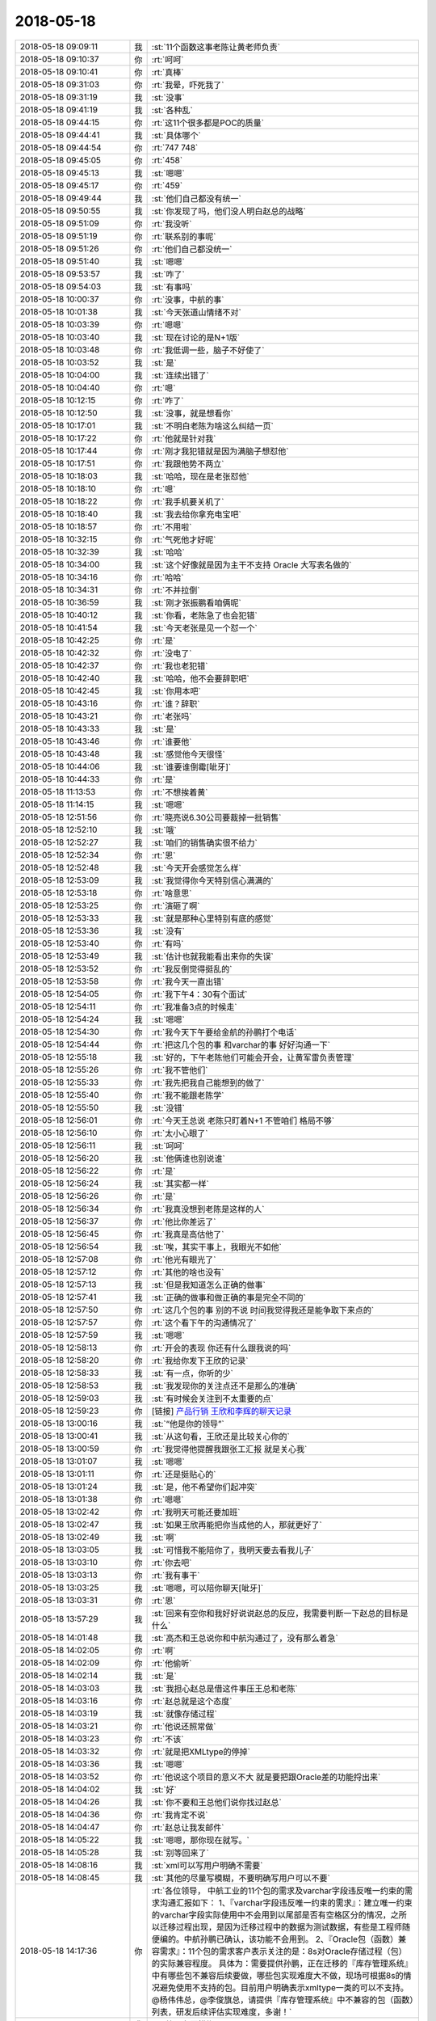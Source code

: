 2018-05-18
-------------

.. list-table::
   :widths: 25, 1, 60

   * - 2018-05-18 09:09:11
     - 我
     - :st:`11个函数这事老陈让黄老师负责`
   * - 2018-05-18 09:10:37
     - 你
     - :rt:`呵呵`
   * - 2018-05-18 09:10:41
     - 你
     - :rt:`真棒`
   * - 2018-05-18 09:31:03
     - 你
     - :rt:`我晕，吓死我了`
   * - 2018-05-18 09:31:19
     - 我
     - :st:`没事`
   * - 2018-05-18 09:41:19
     - 我
     - :st:`各种乱`
   * - 2018-05-18 09:44:15
     - 你
     - :rt:`这11个很多都是POC的质量`
   * - 2018-05-18 09:44:41
     - 我
     - :st:`具体哪个`
   * - 2018-05-18 09:44:54
     - 你
     - :rt:`747 748`
   * - 2018-05-18 09:45:05
     - 你
     - :rt:`458`
   * - 2018-05-18 09:45:13
     - 我
     - :st:`嗯嗯`
   * - 2018-05-18 09:45:17
     - 你
     - :rt:`459`
   * - 2018-05-18 09:49:44
     - 我
     - :st:`他们自己都没有统一`
   * - 2018-05-18 09:50:55
     - 我
     - :st:`你发现了吗，他们没人明白赵总的战略`
   * - 2018-05-18 09:51:09
     - 你
     - :rt:`我没听`
   * - 2018-05-18 09:51:19
     - 你
     - :rt:`联系别的事呢`
   * - 2018-05-18 09:51:26
     - 你
     - :rt:`他们自己都没统一`
   * - 2018-05-18 09:51:40
     - 我
     - :st:`嗯嗯`
   * - 2018-05-18 09:53:57
     - 我
     - :st:`咋了`
   * - 2018-05-18 09:54:03
     - 我
     - :st:`有事吗`
   * - 2018-05-18 10:00:37
     - 你
     - :rt:`没事，中航的事`
   * - 2018-05-18 10:01:38
     - 我
     - :st:`今天张道山情绪不对`
   * - 2018-05-18 10:03:39
     - 你
     - :rt:`嗯嗯`
   * - 2018-05-18 10:03:40
     - 我
     - :st:`现在讨论的是N+1版`
   * - 2018-05-18 10:03:48
     - 你
     - :rt:`我低调一些，脑子不好使了`
   * - 2018-05-18 10:03:52
     - 我
     - :st:`是`
   * - 2018-05-18 10:04:00
     - 我
     - :st:`连续出错了`
   * - 2018-05-18 10:04:40
     - 你
     - :rt:`嗯`
   * - 2018-05-18 10:12:15
     - 你
     - :rt:`咋了`
   * - 2018-05-18 10:12:50
     - 我
     - :st:`没事，就是想看你`
   * - 2018-05-18 10:17:01
     - 我
     - :st:`不明白老陈为啥这么纠结一页`
   * - 2018-05-18 10:17:22
     - 你
     - :rt:`他就是针对我`
   * - 2018-05-18 10:17:44
     - 你
     - :rt:`刚才我犯错就是因为满脑子想怼他`
   * - 2018-05-18 10:17:51
     - 你
     - :rt:`我跟他势不两立`
   * - 2018-05-18 10:18:03
     - 我
     - :st:`哈哈，现在是老张怼他`
   * - 2018-05-18 10:18:10
     - 你
     - :rt:`嗯`
   * - 2018-05-18 10:18:22
     - 你
     - :rt:`我手机要关机了`
   * - 2018-05-18 10:18:40
     - 我
     - :st:`我去给你拿充电宝吧`
   * - 2018-05-18 10:18:57
     - 你
     - :rt:`不用啦`
   * - 2018-05-18 10:32:15
     - 你
     - :rt:`气死他才好呢`
   * - 2018-05-18 10:32:39
     - 我
     - :st:`哈哈`
   * - 2018-05-18 10:34:00
     - 我
     - :st:`这个好像就是因为主干不支持 Oracle 大写表名做的`
   * - 2018-05-18 10:34:16
     - 你
     - :rt:`哈哈`
   * - 2018-05-18 10:34:31
     - 你
     - :rt:`不并拉倒`
   * - 2018-05-18 10:36:59
     - 我
     - :st:`刚才张振鹏看咱俩呢`
   * - 2018-05-18 10:40:12
     - 我
     - :st:`你看，老陈急了也会犯错`
   * - 2018-05-18 10:41:54
     - 我
     - :st:`今天老张是见一个怼一个`
   * - 2018-05-18 10:42:25
     - 你
     - :rt:`是`
   * - 2018-05-18 10:42:32
     - 你
     - :rt:`没电了`
   * - 2018-05-18 10:42:37
     - 你
     - :rt:`我也老犯错`
   * - 2018-05-18 10:42:40
     - 我
     - :st:`哈哈，他不会要辞职吧`
   * - 2018-05-18 10:42:45
     - 我
     - :st:`你用本吧`
   * - 2018-05-18 10:43:16
     - 你
     - :rt:`谁？辞职`
   * - 2018-05-18 10:43:21
     - 你
     - :rt:`老张吗`
   * - 2018-05-18 10:43:33
     - 我
     - :st:`是`
   * - 2018-05-18 10:43:46
     - 你
     - :rt:`谁要他`
   * - 2018-05-18 10:43:48
     - 我
     - :st:`感觉他今天很怪`
   * - 2018-05-18 10:44:06
     - 我
     - :st:`谁要谁倒霉[呲牙]`
   * - 2018-05-18 10:44:33
     - 你
     - :rt:`是`
   * - 2018-05-18 11:13:53
     - 你
     - :rt:`不想挨着黄`
   * - 2018-05-18 11:14:15
     - 我
     - :st:`嗯嗯`
   * - 2018-05-18 12:51:56
     - 你
     - :rt:`晓亮说6.30公司要裁掉一批销售`
   * - 2018-05-18 12:52:10
     - 我
     - :st:`哦`
   * - 2018-05-18 12:52:27
     - 我
     - :st:`咱们的销售确实很不给力`
   * - 2018-05-18 12:52:34
     - 你
     - :rt:`恩`
   * - 2018-05-18 12:52:48
     - 我
     - :st:`今天开会感觉怎么样`
   * - 2018-05-18 12:53:09
     - 我
     - :st:`我觉得你今天特别信心满满的`
   * - 2018-05-18 12:53:18
     - 你
     - :rt:`啥意思`
   * - 2018-05-18 12:53:25
     - 你
     - :rt:`演砸了啊`
   * - 2018-05-18 12:53:33
     - 我
     - :st:`就是那种心里特别有底的感觉`
   * - 2018-05-18 12:53:36
     - 我
     - :st:`没有`
   * - 2018-05-18 12:53:40
     - 你
     - :rt:`有吗`
   * - 2018-05-18 12:53:49
     - 我
     - :st:`估计也就我能看出来你的失误`
   * - 2018-05-18 12:53:52
     - 你
     - :rt:`我反倒觉得挺乱的`
   * - 2018-05-18 12:53:58
     - 你
     - :rt:`我今天一直出错`
   * - 2018-05-18 12:54:05
     - 你
     - :rt:`我下午4：30有个面试`
   * - 2018-05-18 12:54:11
     - 你
     - :rt:`我准备3点的时候走`
   * - 2018-05-18 12:54:24
     - 我
     - :st:`嗯嗯`
   * - 2018-05-18 12:54:30
     - 你
     - :rt:`我今天下午要给金航的孙鹏打个电话`
   * - 2018-05-18 12:54:44
     - 你
     - :rt:`把这几个包的事 和varchar的事 好好沟通一下`
   * - 2018-05-18 12:55:18
     - 我
     - :st:`好的，下午老陈他们可能会开会，让黄军雷负责管理`
   * - 2018-05-18 12:55:26
     - 你
     - :rt:`我不管他们`
   * - 2018-05-18 12:55:33
     - 你
     - :rt:`我先把我自己能想到的做了`
   * - 2018-05-18 12:55:40
     - 你
     - :rt:`我不能跟老陈学`
   * - 2018-05-18 12:55:50
     - 我
     - :st:`没错`
   * - 2018-05-18 12:56:01
     - 你
     - :rt:`今天王总说 老陈只盯着N+1 不管咱们 格局不够`
   * - 2018-05-18 12:56:10
     - 你
     - :rt:`太小心眼了`
   * - 2018-05-18 12:56:11
     - 我
     - :st:`呵呵`
   * - 2018-05-18 12:56:20
     - 我
     - :st:`他俩谁也别说谁`
   * - 2018-05-18 12:56:22
     - 你
     - :rt:`是`
   * - 2018-05-18 12:56:24
     - 我
     - :st:`其实都一样`
   * - 2018-05-18 12:56:26
     - 你
     - :rt:`是`
   * - 2018-05-18 12:56:34
     - 你
     - :rt:`我真没想到老陈是这样的人`
   * - 2018-05-18 12:56:37
     - 你
     - :rt:`他比你差远了`
   * - 2018-05-18 12:56:45
     - 你
     - :rt:`我真是高估他了`
   * - 2018-05-18 12:56:54
     - 我
     - :st:`唉，其实干事上，我眼光不如他`
   * - 2018-05-18 12:57:08
     - 你
     - :rt:`他光有眼光了`
   * - 2018-05-18 12:57:12
     - 你
     - :rt:`其他的啥也没有`
   * - 2018-05-18 12:57:13
     - 我
     - :st:`但是我知道怎么正确的做事`
   * - 2018-05-18 12:57:41
     - 我
     - :st:`正确的做事和做正确的事是完全不同的`
   * - 2018-05-18 12:57:50
     - 你
     - :rt:`这几个包的事  别的不说 时间我觉得我还是能争取下来点的`
   * - 2018-05-18 12:57:57
     - 你
     - :rt:`这个看下午的沟通情况了`
   * - 2018-05-18 12:57:59
     - 我
     - :st:`嗯嗯`
   * - 2018-05-18 12:58:13
     - 你
     - :rt:`开会的表现 你还有什么跟我说的吗`
   * - 2018-05-18 12:58:20
     - 你
     - :rt:`我给你发下王欣的记录`
   * - 2018-05-18 12:58:33
     - 我
     - :st:`有一点，你听的少`
   * - 2018-05-18 12:58:53
     - 我
     - :st:`我发现你的关注点还不是那么的准确`
   * - 2018-05-18 12:59:03
     - 我
     - :st:`有时候会关注到不太重要的点`
   * - 2018-05-18 12:59:23
     - 你
     - [链接] `产品行销 王欣和李辉的聊天记录 <https://support.weixin.qq.com/cgi-bin/mmsupport-bin/readtemplate?t=page/favorite_record__w_unsupport>`_
   * - 2018-05-18 13:00:16
     - 我
     - :st:`“他是你的领导”`
   * - 2018-05-18 13:00:41
     - 我
     - :st:`从这句看，王欣还是比较关心你的`
   * - 2018-05-18 13:00:59
     - 你
     - :rt:`我觉得他提醒我跟张工汇报 就是关心我`
   * - 2018-05-18 13:01:07
     - 我
     - :st:`嗯嗯`
   * - 2018-05-18 13:01:11
     - 你
     - :rt:`还是挺贴心的`
   * - 2018-05-18 13:01:24
     - 我
     - :st:`是，他不希望你们起冲突`
   * - 2018-05-18 13:01:38
     - 你
     - :rt:`嗯嗯`
   * - 2018-05-18 13:02:42
     - 你
     - :rt:`我明天可能还要加班`
   * - 2018-05-18 13:02:47
     - 我
     - :st:`如果王欣再能把你当成他的人，那就更好了`
   * - 2018-05-18 13:02:49
     - 我
     - :st:`啊`
   * - 2018-05-18 13:03:05
     - 我
     - :st:`可惜我不能陪你了，我明天要去看我儿子`
   * - 2018-05-18 13:03:10
     - 你
     - :rt:`你去吧`
   * - 2018-05-18 13:03:13
     - 你
     - :rt:`我有事干`
   * - 2018-05-18 13:03:25
     - 我
     - :st:`嗯嗯，可以陪你聊天[呲牙]`
   * - 2018-05-18 13:03:31
     - 你
     - :rt:`恩`
   * - 2018-05-18 13:57:29
     - 我
     - :st:`回来有空你和我好好说说赵总的反应，我需要判断一下赵总的目标是什么`
   * - 2018-05-18 14:01:48
     - 我
     - :st:`高杰和王总说你和中航沟通过了，没有那么着急`
   * - 2018-05-18 14:02:05
     - 你
     - :rt:`啊`
   * - 2018-05-18 14:02:09
     - 你
     - :rt:`他偷听`
   * - 2018-05-18 14:02:14
     - 我
     - :st:`是`
   * - 2018-05-18 14:03:03
     - 我
     - :st:`我担心赵总是借这件事压王总和老陈`
   * - 2018-05-18 14:03:16
     - 你
     - :rt:`赵总就是这个态度`
   * - 2018-05-18 14:03:19
     - 我
     - :st:`就像存储过程`
   * - 2018-05-18 14:03:21
     - 你
     - :rt:`他说还照常做`
   * - 2018-05-18 14:03:23
     - 你
     - :rt:`不该`
   * - 2018-05-18 14:03:32
     - 你
     - :rt:`就是把XMLtype的停掉`
   * - 2018-05-18 14:03:36
     - 我
     - :st:`嗯嗯`
   * - 2018-05-18 14:03:52
     - 你
     - :rt:`他说这个项目的意义不大 就是要把跟Oracle差的功能捋出来`
   * - 2018-05-18 14:04:02
     - 我
     - :st:`好`
   * - 2018-05-18 14:04:26
     - 我
     - :st:`你不要和王总他们说你找过赵总`
   * - 2018-05-18 14:04:36
     - 你
     - :rt:`我肯定不说`
   * - 2018-05-18 14:04:47
     - 你
     - :rt:`赵总让我发邮件`
   * - 2018-05-18 14:05:22
     - 我
     - :st:`嗯嗯，那你现在就写。`
   * - 2018-05-18 14:05:28
     - 我
     - :st:`别等回来了`
   * - 2018-05-18 14:08:16
     - 我
     - :st:`xml可以写用户明确不需要`
   * - 2018-05-18 14:08:45
     - 我
     - :st:`其他的尽量写模糊，不要明确写用户可以不要`
   * - 2018-05-18 14:17:36
     - 你
     - :rt:`各位领导，
       中航工业的11个包的需求及varchar字段违反唯一约束的需求沟通汇报如下：
       1、『varchar字段违反唯一约束的需求』：建立唯一约束的varchar字段实际使用中不会用到以尾部是否有空格区分的情况，之所以迁移过程出现，是因为迁移过程中的数据为测试数据，有些是工程师随便编的。中航孙鹏已确认，该功能不会用到。
       2、『Oracle包（函数）兼容需求』：11个包的需求客户表示关注的是：8s对Oracle存储过程（包）的实际兼容程度。
       具体为：需要提供孙鹏，正在迁移的『库存管理系统』中有哪些包不兼容后续要做，哪些包实现难度大不做，现场可根据8s的情况避免使用不支持的包。目前用户明确表示xmltype一类的可以不支持。
       @杨伟伟总，@李俊旗总，请提供『库存管理系统』中不兼容的包（函数）列表，研发后续评估实现难度，多谢！`
   * - 2018-05-18 14:21:14
     - 我
     - :st:`第二条要模糊`
   * - 2018-05-18 14:21:26
     - 你
     - :rt:`你帮我改下`
   * - 2018-05-18 14:21:35
     - 我
     - :st:`加上一句客户希望尽量兼容`
   * - 2018-05-18 14:22:01
     - 我
     - :st:`如果确有难度可以协商`
   * - 2018-05-18 14:22:07
     - 你
     - :rt:`欣姐说一会我写完发给她  他看完我再发`
   * - 2018-05-18 14:22:25
     - 我
     - :st:`嗯嗯，挺好`
   * - 2018-05-18 14:23:19
     - 你
     - :rt:`哪些包实现难度大，对于难度大的，可以协商。`
   * - 2018-05-18 14:23:23
     - 你
     - :rt:`改成这样`
   * - 2018-05-18 14:23:41
     - 我
     - :st:`可以`
   * - 2018-05-18 14:24:35
     - 你
     - :rt:`欣姐叫我把信息同步给张道山`
   * - 2018-05-18 14:38:46
     - 我
     - :st:`你可以开完会口头和张道山说一下，告诉他详细的可以等你的邮件`
   * - 2018-05-18 14:38:52
     - 我
     - :st:`你尽快把邮件发出来`
   * - 2018-05-18 14:38:56
     - 你
     - :rt:`嗯嗯`
   * - 2018-05-18 14:42:12
     - 你
     - :rt:`为啥尽快发出来`
   * - 2018-05-18 14:42:19
     - 你
     - :rt:`我等这个会开完`
   * - 2018-05-18 14:42:21
     - 你
     - :rt:`磨磨唧唧的`
   * - 2018-05-18 14:42:35
     - 我
     - :st:`我怕你回来高杰就让你去给王总汇报`
   * - 2018-05-18 14:43:10
     - 我
     - :st:`王总现在对中航的事情非常不 care`
   * - 2018-05-18 14:43:38
     - 我
     - :st:`刚才还说让王胜利晚一周去做中航，先把 delimident 做了`
   * - 2018-05-18 14:44:33
     - 我
     - :st:`你把邮件发出来，赵总就算正式知道了。否则王总让你写客户不关心，你就非常难办了`
   * - 2018-05-18 14:48:01
     - 你
     - :rt:`高杰告密这事 可以跟欣姐说不`
   * - 2018-05-18 14:48:12
     - 我
     - :st:`今天先别说`
   * - 2018-05-18 14:48:19
     - 我
     - :st:`等过两天再说`
   * - 2018-05-18 14:48:38
     - 你
     - :rt:`刚才那句话没听见`
   * - 2018-05-18 14:48:43
     - 我
     - :st:`毕竟她告密这件事情你是不知道的`
   * - 2018-05-18 14:48:47
     - 你
     - :rt:`没看见`
   * - 2018-05-18 14:48:49
     - 你
     - :rt:`好`
   * - 2018-05-18 14:55:29
     - 你
     - :rt:`别撤回了`
   * - 2018-05-18 14:55:33
     - 你
     - :rt:`我都看见了`
   * - 2018-05-18 14:55:53
     - 我
     - :st:`哈哈，你知道我是和谁聊天吗`
   * - 2018-05-18 14:56:18
     - 我
     - [链接] `王雪松和孙晓亮的聊天记录 <https://support.weixin.qq.com/cgi-bin/mmsupport-bin/readtemplate?t=page/favorite_record__w_unsupport>`_
   * - 2018-05-18 14:56:26
     - 你
     - :rt:`我就说 感觉是晓亮`
   * - 2018-05-18 14:56:33
     - 我
     - :st:`嗯嗯`
   * - 2018-05-18 14:56:35
     - 你
     - :rt:`晓亮只跟我说过硬件的事`
   * - 2018-05-18 14:56:59
     - 我
     - :st:`这个代码我刚才看了，写的确实挺烂的`
   * - 2018-05-18 14:57:14
     - 你
     - :rt:`哦哦`
   * - 2018-05-18 15:25:33
     - 我
     - :st:`你们还没开完吗`
   * - 2018-05-18 15:55:00
     - 我
     - :st:`哈哈，王总和老陈都给你回邮件了，这回你干的太漂亮了`
   * - 2018-05-18 16:18:44
     - 你
     - :rt:`李总给我打电话了也✌️`
   * - 2018-05-18 16:19:01
     - 你
     - :rt:`一石激起千层浪`
   * - 2018-05-18 16:19:11
     - 你
     - :rt:`杨总也回复了`
   * - 2018-05-18 16:19:16
     - 我
     - :st:`嗯嗯，老杨给李俊旗下指示了`
   * - 2018-05-18 16:19:29
     - 我
     - :st:`哈哈，这次你太露脸了，太棒了`
   * - 2018-05-18 16:20:26
     - 你
     - :rt:`手机快没电了`
   * - 2018-05-18 16:20:31
     - 你
     - :rt:`一会再说`
   * - 2018-05-18 16:21:08
     - 我
     - :st:`嗯嗯`
   * - 2018-05-18 18:02:58
     - 你
     - :rt:`这个公司太水了`
   * - 2018-05-18 18:03:06
     - 我
     - :st:`啊`
   * - 2018-05-18 18:03:16
     - 你
     - :rt:`你们开完会了吗？`
   * - 2018-05-18 18:03:44
     - 我
     - :st:`开完了，没事`
   * - 2018-05-18 18:04:08
     - 你
     - :rt:`嗯嗯，我周一去北京出差`
   * - 2018-05-18 18:04:19
     - 你
     - :rt:`下午3点与科东的交流`
   * - 2018-05-18 18:04:34
     - 我
     - :st:`哦`
   * - 2018-05-18 18:04:51
     - 你
     - :rt:`你明天去石家庄吗`
   * - 2018-05-18 18:04:55
     - 我
     - :st:`周一也看不见你了[流泪]`
   * - 2018-05-18 18:05:01
     - 我
     - :st:`是`
   * - 2018-05-18 18:05:06
     - 你
     - :rt:`周一上午肯定去公司`
   * - 2018-05-18 18:05:59
     - 我
     - :st:`嗯嗯，太好了`
   * - 2018-05-18 18:06:16
     - 你
     - :rt:`呵呵，我想跟你说下赵总的表现`
   * - 2018-05-18 18:06:25
     - 我
     - :st:`嗯嗯`
   * - 2018-05-18 18:06:52
     - 你
     - :rt:`我本来找的王欣，说了一半王欣就让我去跟赵总说`
   * - 2018-05-18 18:07:05
     - 我
     - :st:`嗯嗯`
   * - 2018-05-18 18:07:21
     - 你
     - :rt:`去了先说varchar的，赵总说很好，面无表情`
   * - 2018-05-18 18:07:50
     - 你
     - :rt:`然后说包的，赵总认真听着，也是面无表情`
   * - 2018-05-18 18:08:09
     - 你
     - :rt:`后来说xml的不做了，赵总说嗯`
   * - 2018-05-18 18:08:54
     - 你
     - :rt:`手机没电了`
   * - 2018-05-18 18:09:10
     - 我
     - :st:`没事，明天再说吧`
   * - 2018-05-18 18:13:35
     - 你
     - :rt:`总体就是面无表情`
   * - 2018-05-18 18:13:46
     - 你
     - :rt:`非常理性的跟我说话`
   * - 2018-05-18 18:13:50
     - 我
     - :st:`哈哈，太好了`
   * - 2018-05-18 18:13:54
     - 你
     - :rt:`然后我就出来了`
   * - 2018-05-18 18:14:00
     - 我
     - :st:`说明他非常重视你的汇报`
   * - 2018-05-18 18:14:14
     - 你
     - :rt:`赵总让我发邮件给李俊旗`
   * - 2018-05-18 18:14:18
     - 你
     - :rt:`杨总`
   * - 2018-05-18 18:14:24
     - 我
     - :st:`他是怎么说还是要继续做`
   * - 2018-05-18 18:14:28
     - 我
     - :st:`嗯嗯`
   * - 2018-05-18 18:15:02
     - 你
     - :rt:`我说孙鹏要列表，赵总说你写个邮件出来，让李俊旗杨伟伟他们提供`
   * - 2018-05-18 18:15:49
     - 我
     - :st:`嗯嗯，赵总脑子还是很明白的，这样这事你就不用负责了`
   * - 2018-05-18 18:16:17
     - 你
     - :rt:`继续做的时候说，把不要的先别做了，其他的继续做，这个项目不重要，关键是把这些兼容的点暴露出来，我们大方向就是ora兼容`
   * - 2018-05-18 18:16:20
     - 你
     - :rt:`继续做就行`
   * - 2018-05-18 18:16:36
     - 你
     - :rt:`我说信息不同步`
   * - 2018-05-18 18:16:43
     - 你
     - :rt:`赵总表示很认可`
   * - 2018-05-18 18:16:53
     - 我
     - :st:`嗯嗯`
   * - 2018-05-18 18:16:59
     - 我
     - :st:`非常好`
   * - 2018-05-18 18:17:00
     - 你
     - :rt:`说我们需求组就是要直接跟用户沟通`
   * - 2018-05-18 18:17:25
     - 我
     - :st:`你向赵总汇报的时候王欣在吗`
   * - 2018-05-18 18:17:39
     - 你
     - :rt:`在`
   * - 2018-05-18 18:17:49
     - 你
     - :rt:`王欣在边上拿笔记录`
   * - 2018-05-18 18:17:59
     - 我
     - :st:`嗯，很好`
   * - 2018-05-18 18:18:03
     - 你
     - :rt:`王欣说需要出差沟通下吗`
   * - 2018-05-18 18:18:30
     - 你
     - :rt:`对了，我还说用户为啥连调库存系统，写个就不知道了`
   * - 2018-05-18 18:18:42
     - 我
     - :st:`以后可以拿着赵总说的“需求组就是要直接跟用户沟通”去攻击张道山，说他老是不和用户沟通`
   * - 2018-05-18 18:18:43
     - 你
     - :rt:`赵总说没事，这些让技术的去问`
   * - 2018-05-18 18:18:48
     - 我
     - :st:`嗯嗯`
   * - 2018-05-18 18:18:52
     - 你
     - :rt:`嗯`
   * - 2018-05-18 18:19:01
     - 你
     - :rt:`我觉得赵总还是很满意的`
   * - 2018-05-18 18:19:50
     - 我
     - :st:`肯定的`
   * - 2018-05-18 18:19:55
     - 我
     - :st:`你知道关键点在哪吗`
   * - 2018-05-18 18:20:02
     - 你
     - :rt:`在哪。`
   * - 2018-05-18 18:21:33
     - 我
     - :st:`赵总应该是对研发不满意，但是他抓不着关键点。你现在这么一汇报，相当于给赵总提供了第一手资料`
   * - 2018-05-18 18:21:58
     - 你
     - :rt:`不明白`
   * - 2018-05-18 18:22:02
     - 你
     - :rt:`为啥啊`
   * - 2018-05-18 18:22:11
     - 我
     - :st:`赵总说让老杨他们去收集信息其实就是在保护你，不让你暴露`
   * - 2018-05-18 18:22:25
     - 我
     - :st:`简单说你就是赵总的间谍`
   * - 2018-05-18 18:22:32
     - 你
     - :rt:`真的假的`
   * - 2018-05-18 18:22:33
     - 我
     - :st:`是赵总在研发的内线`
   * - 2018-05-18 18:22:35
     - 你
     - :rt:`这家伙`
   * - 2018-05-18 18:22:39
     - 你
     - :rt:`你看的这么多`
   * - 2018-05-18 18:22:47
     - 我
     - :st:`这就是我要达到的效果`
   * - 2018-05-18 18:23:11
     - 我
     - :st:`你今天一和我说结果，我就想到了。所以让你赶紧去找王欣`
   * - 2018-05-18 18:23:23
     - 你
     - :rt:`是？`
   * - 2018-05-18 18:23:24
     - 我
     - :st:`哈哈，后面基本上就是按照我的剧本发展的`
   * - 2018-05-18 18:23:35
     - 你
     - :rt:`真的吗？这样最好了`
   * - 2018-05-18 18:23:43
     - 你
     - :rt:`我觉得我自己可牛了`
   * - 2018-05-18 18:23:59
     - 你
     - :rt:`老陈愁死的事，只有我能帮他`
   * - 2018-05-18 18:24:01
     - 你
     - :rt:`哼`
   * - 2018-05-18 18:24:12
     - 我
     - :st:`从表面上看，你只是打了一个电话，发了一个邮件。王总等人并不知道你已经向赵总汇报了`
   * - 2018-05-18 18:24:26
     - 你
     - :rt:`嗯嗯`
   * - 2018-05-18 18:24:45
     - 我
     - :st:`而赵总安排老杨他们，这样你就不用出面，王总他们也不会想到是你去汇报的`
   * - 2018-05-18 18:25:06
     - 我
     - :st:`要是赵总安排你去做，那么你就得告诉王总是赵总安排的，这一下就穿帮了`
   * - 2018-05-18 18:25:21
     - 你
     - :rt:`哦`
   * - 2018-05-18 18:25:26
     - 你
     - :rt:`是吧`
   * - 2018-05-18 18:25:42
     - 你
     - :rt:`我脑子根本想不这么多`
   * - 2018-05-18 18:25:54
     - 你
     - :rt:`我也想不明白他为啥这么做`
   * - 2018-05-18 18:26:02
     - 我
     - :st:`没事，慢慢学`
   * - 2018-05-18 18:26:37
     - 你
     - :rt:`反正这次挺露脸的`
   * - 2018-05-18 18:26:45
     - 你
     - :rt:`我觉得王欣特别照顾我`
   * - 2018-05-18 18:27:19
     - 你
     - :rt:`我们从赵总那出来，说邮件的事，她就说，你写完先发给我`
   * - 2018-05-18 18:27:23
     - 你
     - :rt:`我给你看看`
   * - 2018-05-18 18:27:30
     - 你
     - :rt:`然后你再发出去`
   * - 2018-05-18 18:27:35
     - 我
     - :st:`嗯嗯，昨天咱们不是还说这事呢`
   * - 2018-05-18 18:27:56
     - 你
     - :rt:`就是想的停细的`
   * - 2018-05-18 18:29:48
     - 我
     - :st:`所以我昨天才和你说涨薪是很有可能的，但是一定得走王欣、赵总这条路`
   * - 2018-05-18 18:30:11
     - 你
     - :rt:`嗯嗯，但愿吧，谋事在人`
   * - 2018-05-18 18:31:38
     - 我
     - :st:`哈哈，你是关心则乱，这次这事关键不是露脸，也不是打老陈的脸，而是进一步确定了你和王欣、赵总的关系`
   * - 2018-05-18 18:32:06
     - 你
     - :rt:`我觉得前边的比后边的爽`
   * - 2018-05-18 18:33:55
     - 我
     - :st:`哈哈，我知道。不过你以后是得学学后面这些东西了`
   * - 2018-05-18 18:34:09
     - 你
     - :rt:`好`
   * - 2018-05-18 18:35:30
     - 我
     - :st:`我给你说个场景，你现在算是赵总的内线，以后你可以给王欣吐槽，老张不仅自己不打电话，还老拦着你打电话，你想想王欣会怎么看老张`
   * - 2018-05-18 18:36:06
     - 我
     - :st:`有机会你在吐槽吐槽老陈老是欺负你，回来赵总一定会想办法给你补偿的`
   * - 2018-05-18 18:36:26
     - 我
     - :st:`赵总这个人就这点好，只要是给他办事的，他就不会亏待`
   * - 2018-05-18 18:48:06
     - 你
     - :rt:`嗯，刚才手机没电了`
   * - 2018-05-18 18:48:12
     - 你
     - :rt:`我到家了`
   * - 2018-05-18 18:48:19
     - 我
     - :st:`嗯嗯`
   * - 2018-05-18 18:48:58
     - 你
     - :rt:`你下班了吗？`
   * - 2018-05-18 18:49:08
     - 我
     - :st:`还没有呢`
   * - 2018-05-18 18:49:32
     - 你
     - :rt:`今天下午李俊旗给我打了挺久的电话，问邮件的事`
   * - 2018-05-18 18:49:45
     - 你
     - :rt:`我心想这不是你们该沟通的事呢`
   * - 2018-05-18 18:49:52
     - 你
     - :rt:`结果来问我`
   * - 2018-05-18 18:49:57
     - 我
     - :st:`就是`
   * - 2018-05-18 18:50:06
     - 你
     - :rt:`各种细节问`
   * - 2018-05-18 18:50:22
     - 你
     - :rt:`然后康学霞也问，刘冠举也问`
   * - 2018-05-18 18:50:24
     - 你
     - :rt:`哈哈`
   * - 2018-05-18 18:50:27
     - 我
     - :st:`哈哈`
   * - 2018-05-18 18:50:30
     - 你
     - :rt:`我可受欢迎了`
   * - 2018-05-18 18:50:40
     - 我
     - :st:`哈哈`
   * - 2018-05-18 18:50:49
     - 你
     - :rt:`你知道现在有些技术支持有事都联系我`
   * - 2018-05-18 18:50:55
     - 我
     - :st:`关键是你做的太棒了👍`
   * - 2018-05-18 18:51:05
     - 你
     - :rt:`老张就有想法`
   * - 2018-05-18 18:51:23
     - 我
     - :st:`甭理他`
   * - 2018-05-18 18:51:33
     - 你
     - :rt:`金航这事，我心里挺有底的说实话`
   * - 2018-05-18 18:51:40
     - 我
     - :st:`嗯嗯`
   * - 2018-05-18 18:51:48
     - 你
     - :rt:`我跟孙鹏接触过，这个人挺好说话的`
   * - 2018-05-18 18:52:17
     - 我
     - :st:`嗯嗯`
   * - 2018-05-18 18:52:21
     - 你
     - :rt:`我们的技术什么都不管`
   * - 2018-05-18 18:52:39
     - 你
     - :rt:`他们也都很少跟客户沟通`
   * - 2018-05-18 18:52:45
     - 你
     - :rt:`不像晓亮`
   * - 2018-05-18 18:52:52
     - 我
     - :st:`其实吧，我觉得他们什么都不管反而衬托出你的价值了`
   * - 2018-05-18 18:53:03
     - 你
     - :rt:`对啊`
   * - 2018-05-18 18:53:06
     - 我
     - :st:`特别是对赵总的价值`
   * - 2018-05-18 18:53:16
     - 你
     - :rt:`否则就体现不出我的价值了`
   * - 2018-05-18 18:53:21
     - 你
     - :rt:`是`
   * - 2018-05-18 18:53:34
     - 你
     - :rt:`他们越不管我越有价值`
   * - 2018-05-18 18:53:41
     - 我
     - :st:`对`
   * - 2018-05-18 18:53:56
     - 你
     - :rt:`所以管不管都对咱们有利，这就叫游刃有余`
   * - 2018-05-18 18:54:08
     - 我
     - :st:`对呀`
   * - 2018-05-18 18:54:55
     - 你
     - :rt:`管的咱们省点劲，做产品，不管的，咱们费点劲，但价值体现的也明显`
   * - 2018-05-18 18:55:22
     - 我
     - :st:`没错`
   * - 2018-05-18 18:55:24
     - 你
     - :rt:`我看着这几个总给我回复的邮件，那叫一个舒坦`
   * - 2018-05-18 18:55:26
     - 你
     - :rt:`哈哈`
   * - 2018-05-18 18:55:30
     - 我
     - :st:`哈哈`
   * - 2018-05-18 18:55:44
     - 我
     - :st:`今天就是你有事，不然咱俩可以好好庆祝一下`
   * - 2018-05-18 18:55:45
     - 你
     - :rt:`舒坦舒坦舒坦`
   * - 2018-05-18 18:55:54
     - 你
     - :rt:`是呢`
   * - 2018-05-18 18:56:30
     - 我
     - :st:`想一想今天这一连串的操作简直太爽了`
   * - 2018-05-18 18:57:05
     - 我
     - :st:`这一次你不仅压住了老张，连王总、老陈都被你甩了`
   * - 2018-05-18 18:57:31
     - 你
     - :rt:`是`
   * - 2018-05-18 18:57:40
     - 你
     - :rt:`你看老陈那嘴脸`
   * - 2018-05-18 18:58:27
     - 你
     - :rt:`你看杨总那邮件，我觉得赵总应该是跟他说什么了`
   * - 2018-05-18 18:58:31
     - 你
     - :rt:`不确定`
   * - 2018-05-18 18:58:54
     - 我
     - :st:`说不说都没有关系，老杨和赵总也是有默契的`
   * - 2018-05-18 18:59:16
     - 你
     - :rt:`我今天还说技术支持不跟客户沟通，导致研发的信息失真`
   * - 2018-05-18 18:59:29
     - 我
     - :st:`赵总就是借着这事敲打李俊旗呢`
   * - 2018-05-18 18:59:41
     - 你
     - :rt:`赵总就说需求的要和客户直接沟通`
   * - 2018-05-18 18:59:48
     - 你
     - :rt:`技术的别添油加醋`
   * - 2018-05-18 19:00:00
     - 你
     - :rt:`赵总肯定挺满意我的`
   * - 2018-05-18 19:00:10
     - 我
     - :st:`你看看赵总的布置，简简单单就把控了事态的发展`
   * - 2018-05-18 19:00:19
     - 我
     - :st:`那当然啦`
   * - 2018-05-18 19:00:48
     - 我
     - :st:`从他这么细心的安排就可以看出来，他是在保护你，不让你受领导的气`
   * - 2018-05-18 19:00:55
     - 你
     - :rt:`以后我就有资格参加优先级的会了`
   * - 2018-05-18 19:01:04
     - 我
     - :st:`哈哈`
   * - 2018-05-18 19:01:13
     - 我
     - :st:`不过你参会还是尽量低调一点`
   * - 2018-05-18 19:01:20
     - 你
     - :rt:`知道了`
   * - 2018-05-18 19:01:44
     - 你
     - :rt:`要是老陈不激怒我，我也不会一直犯错`
   * - 2018-05-18 19:02:06
     - 你
     - :rt:`我知道了，先低调低调一些`
   * - 2018-05-18 19:02:13
     - 我
     - :st:`所以我一直说，你不要 care 他，你的目标不是他，是赵总`
   * - 2018-05-18 19:02:24
     - 你
     - :rt:`知道了`
   * - 2018-05-18 19:02:33
     - 我
     - :st:`你有赵总撑腰，这些领导的想法你根本就不用管`
   * - 2018-05-18 19:02:44
     - 你
     - :rt:`好`
   * - 2018-05-18 19:02:52
     - 你
     - :rt:`要是那样就更好了`
   * - 2018-05-18 19:03:17
     - 你
     - :rt:`你知道我为啥今天信心满满吗？`
   * - 2018-05-18 19:03:18
     - 我
     - :st:`从现在开始你要意识到你是赵总的内线`
   * - 2018-05-18 19:03:28
     - 我
     - :st:`说说`
   * - 2018-05-18 19:03:56
     - 你
     - :rt:`昨天你一说加薪这事，我一想到我可以不走，我就斗志昂扬了`
   * - 2018-05-18 19:03:59
     - 你
     - :rt:`哈哈`
   * - 2018-05-18 19:04:04
     - 我
     - :st:`哈哈`
   * - 2018-05-18 19:04:27
     - 你
     - :rt:`还是那句话，现在的工作在我看来，到处都是机会`
   * - 2018-05-18 19:04:36
     - 你
     - :rt:`只是看我想不想抓`
   * - 2018-05-18 19:04:44
     - 我
     - :st:`是`
   * - 2018-05-18 19:04:50
     - 你
     - :rt:`每件事都有运作的水分`
   * - 2018-05-18 19:04:56
     - 你
     - :rt:`每件……`
   * - 2018-05-18 19:04:58
     - 我
     - :st:`对呀`
   * - 2018-05-18 19:05:03
     - 你
     - :rt:`一点都不夸张`
   * - 2018-05-18 19:05:11
     - 我
     - :st:`嗯嗯`
   * - 2018-05-18 19:05:38
     - 你
     - :rt:`我昨天就想好跟孙鹏打电话了`
   * - 2018-05-18 19:05:43
     - 我
     - :st:`等下周有空我给你讲讲如何做好赵总的内线`
   * - 2018-05-18 19:05:47
     - 你
     - :rt:`一直没腾出时间来`
   * - 2018-05-18 19:05:51
     - 你
     - :rt:`好`
   * - 2018-05-18 19:05:52
     - 我
     - :st:`嗯嗯`
   * - 2018-05-18 19:06:15
     - 你
     - :rt:`就聊这吧，一会东东回来了`
   * - 2018-05-18 19:06:20
     - 我
     - :st:`嗯嗯`
   * - 2018-05-18 19:06:24
     - 你
     - :rt:`下周见`
   * - 2018-05-18 19:06:29
     - 我
     - :st:`你明天加班吗`
   * - 2018-05-18 19:06:44
     - 你
     - :rt:`80百分之加`
   * - 2018-05-18 19:06:49
     - 我
     - :st:`好的`